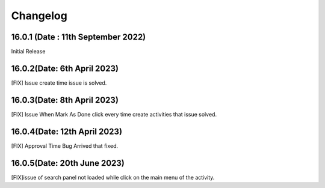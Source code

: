 Changelog
============
16.0.1  (Date : 11th September 2022)
-------------------------
Initial Release


16.0.2(Date: 6th April 2023)
------------------------------
[FIX] Issue create time issue is solved.

16.0.3(Date: 8th April 2023)
------------------------------
[FIX] Issue When Mark As Done click every time create activities that issue solved.

16.0.4(Date: 12th April 2023)
--------------------------------------
[FIX] Approval Time Bug Arrived that fixed.

16.0.5(Date: 20th June 2023)
--------------------------------------
[FIX]issue of search panel not loaded while click on the main menu of the activity.